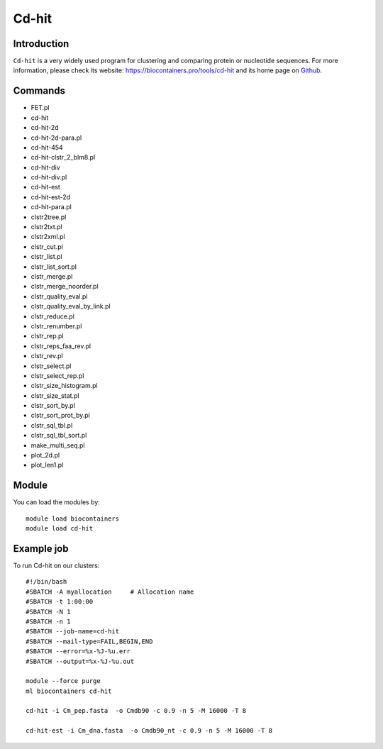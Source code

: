 .. _backbone-label:

Cd-hit
==============================

Introduction
~~~~~~~~
``Cd-hit`` is a very widely used program for clustering and comparing protein or nucleotide sequences. For more information, please check its website: https://biocontainers.pro/tools/cd-hit and its home page on `Github`_.

Commands
~~~~~~~
- FET.pl
- cd-hit
- cd-hit-2d
- cd-hit-2d-para.pl
- cd-hit-454
- cd-hit-clstr_2_blm8.pl
- cd-hit-div
- cd-hit-div.pl
- cd-hit-est
- cd-hit-est-2d
- cd-hit-para.pl
- clstr2tree.pl
- clstr2txt.pl
- clstr2xml.pl
- clstr_cut.pl
- clstr_list.pl
- clstr_list_sort.pl
- clstr_merge.pl
- clstr_merge_noorder.pl
- clstr_quality_eval.pl
- clstr_quality_eval_by_link.pl
- clstr_reduce.pl
- clstr_renumber.pl
- clstr_rep.pl
- clstr_reps_faa_rev.pl
- clstr_rev.pl
- clstr_select.pl
- clstr_select_rep.pl
- clstr_size_histogram.pl
- clstr_size_stat.pl
- clstr_sort_by.pl
- clstr_sort_prot_by.pl
- clstr_sql_tbl.pl
- clstr_sql_tbl_sort.pl
- make_multi_seq.pl
- plot_2d.pl
- plot_len1.pl

Module
~~~~~~~~
You can load the modules by::
    
    module load biocontainers
    module load cd-hit

Example job
~~~~~
To run Cd-hit on our clusters::

    #!/bin/bash
    #SBATCH -A myallocation     # Allocation name 
    #SBATCH -t 1:00:00
    #SBATCH -N 1
    #SBATCH -n 1
    #SBATCH --job-name=cd-hit
    #SBATCH --mail-type=FAIL,BEGIN,END
    #SBATCH --error=%x-%J-%u.err
    #SBATCH --output=%x-%J-%u.out

    module --force purge
    ml biocontainers cd-hit

    cd-hit -i Cm_pep.fasta  -o Cmdb90 -c 0.9 -n 5 -M 16000 -T 8

    cd-hit-est -i Cm_dna.fasta  -o Cmdb90_nt -c 0.9 -n 5 -M 16000 -T 8
.. _Github: https://github.com/weizhongli/cdhit
